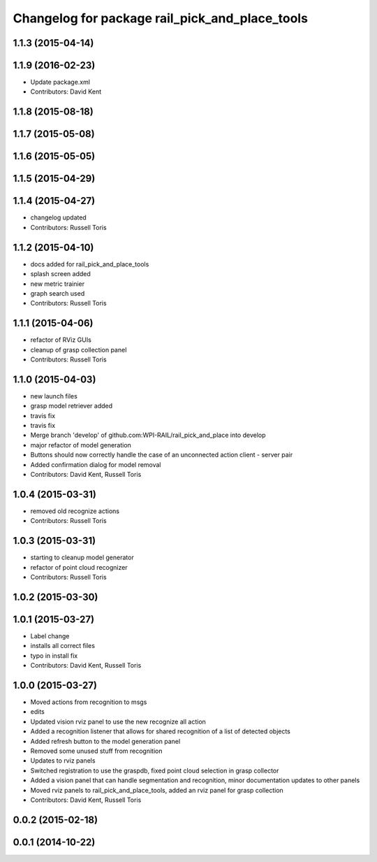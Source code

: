 ^^^^^^^^^^^^^^^^^^^^^^^^^^^^^^^^^^^^^^^^^^^^^^^
Changelog for package rail_pick_and_place_tools
^^^^^^^^^^^^^^^^^^^^^^^^^^^^^^^^^^^^^^^^^^^^^^^

1.1.3 (2015-04-14)
------------------

1.1.9 (2016-02-23)
------------------
* Update package.xml
* Contributors: David Kent

1.1.8 (2015-08-18)
------------------

1.1.7 (2015-05-08)
------------------

1.1.6 (2015-05-05)
------------------

1.1.5 (2015-04-29)
------------------

1.1.4 (2015-04-27)
------------------

* changelog updated
* Contributors: Russell Toris

1.1.2 (2015-04-10)
------------------
* docs added for rail_pick_and_place_tools
* splash screen added
* new metric trainier
* graph search used
* Contributors: Russell Toris

1.1.1 (2015-04-06)
------------------
* refactor of RViz GUIs
* cleanup of grasp collection panel
* Contributors: Russell Toris

1.1.0 (2015-04-03)
------------------
* new launch files
* grasp model retriever added
* travis fix
* travis fix
* Merge branch 'develop' of github.com:WPI-RAIL/rail_pick_and_place into develop
* major refactor of model generation
* Buttons should now correctly handle the case of an unconnected action client - server pair
* Added confirmation dialog for model removal
* Contributors: David Kent, Russell Toris

1.0.4 (2015-03-31)
------------------
* removed old recognize actions
* Contributors: Russell Toris

1.0.3 (2015-03-31)
------------------
* starting to cleanup model generator
* refactor of point cloud recognizer
* Contributors: Russell Toris

1.0.2 (2015-03-30)
------------------

1.0.1 (2015-03-27)
------------------
* Label change
* installs all correct files
* typo in install fix
* Contributors: David Kent, Russell Toris

1.0.0 (2015-03-27)
------------------
* Moved actions from recognition to msgs
* edits
* Updated vision rviz panel to use the new recognize all action
* Added a recognition listener that allows for shared recognition of a list of detected objects
* Added refresh button to the model generation panel
* Removed some unused stuff from recognition
* Updates to rviz panels
* Switched registration to use the graspdb, fixed point cloud selection in grasp collector
* Added a vision panel that can handle segmentation and recognition, minor documentation updates to other panels
* Moved rviz panels to rail_pick_and_place_tools, added an rviz panel for grasp collection
* Contributors: David Kent, Russell Toris

0.0.2 (2015-02-18)
------------------

0.0.1 (2014-10-22)
------------------
